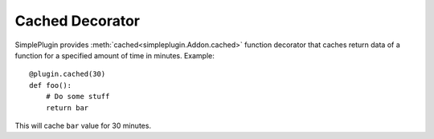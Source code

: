 Cached Decorator
================

SimplePlugin provides :meth:`cached<simpleplugin.Addon.cached>` function decorator that caches
return data of a function for a specified amount of time in minutes. Example::

  @plugin.cached(30)
  def foo():
      # Do some stuff
      return bar

This will cache ``bar`` value for 30 minutes.
